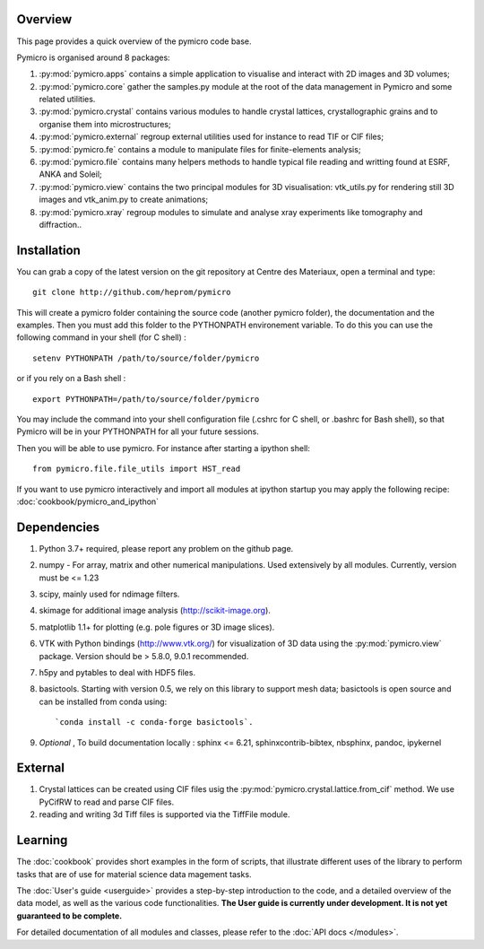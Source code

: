 Overview
========

This page provides a quick overview of the pymicro code base.

Pymicro is organised around 8 packages:

1. :py:mod:`pymicro.apps` contains a simple application to visualise and interact 
   with 2D images and 3D volumes;
2. :py:mod:`pymicro.core` gather the samples.py module at the root of the data
   management in Pymicro and some related utilities.
3. :py:mod:`pymicro.crystal` contains various modules to handle crystal lattices,
   crystallographic grains and to organise them into microstructures;
4. :py:mod:`pymicro.external` regroup external utilities used for instance to
   read TIF or CIF files;
5. :py:mod:`pymicro.fe` contains a module to manipulate files for finite-elements
   analysis;
6. :py:mod:`pymicro.file` contains many helpers methods to handle typical file
   reading and writting found at ESRF, ANKA and Soleil;
7. :py:mod:`pymicro.view` contains the two principal modules for 3D visualisation:
   vtk_utils.py for rendering still 3D images and vtk_anim.py to create 
   animations;
8. :py:mod:`pymicro.xray` regroup modules to simulate and analyse xray experiments like tomography and
   diffraction..

Installation
============

You can grab a copy of the latest version on the git repository at Centre des 
Materiaux, open a terminal and type:

::

  git clone http://github.com/heprom/pymicro

This will create a pymicro folder containing the source code (another pymicro 
folder), the documentation and the examples. Then you must add this folder to 
the PYTHONPATH environement variable. To do this you can use the following 
command in your shell (for C shell) :

::

  setenv PYTHONPATH /path/to/source/folder/pymicro

or if you rely on a Bash shell : 

::

  export PYTHONPATH=/path/to/source/folder/pymicro

You may include the command into your shell configuration file (.cshrc for C 
shell, or .bashrc for Bash shell), so that Pymicro will be in your PYTHONPATH 
for all your future sessions. 

Then you will be able to use pymicro. For instance  after starting a ipython 
shell:

::

  from pymicro.file.file_utils import HST_read

If you want to use pymicro interactively and import all modules at ipython 
startup you may apply the following recipe: :doc:`cookbook/pymicro_and_ipython`

Dependencies
============

1. Python 3.7+ required, please report any problem on
   the github page.
2. numpy - For array, matrix and other numerical manipulations. Used extensively
   by all modules. Currently, version must be <= 1.23
3. scipy, mainly used for ndimage filters.
4. skimage for additional image analysis (http://scikit-image.org).
5. matplotlib 1.1+ for plotting (e.g. pole figures or 3D image slices).
6. VTK with Python bindings (http://www.vtk.org/) for visualization of
   3D data using the :py:mod:`pymicro.view` package. Version should be 
   > 5.8.0, 9.0.1 recommended.
7. h5py and pytables to deal with HDF5 files.
8. basictools. Starting with version 0.5, we rely on this library to support mesh data; 
   basictools is open source and can be installed from conda using:

   ::

      `conda install -c conda-forge basictools`.

9. *Optional* , To build documentation locally : sphinx <= 6.21, 
   sphinxcontrib-bibtex, nbsphinx, pandoc, ipykernel

External
========

1. Crystal lattices can be created using CIF files usig the 
   :py:mod:`pymicro.crystal.lattice.from_cif` method. We use PyCifRW to read and
   parse CIF files.
2. reading and writing 3d Tiff files is supported via the TiffFile module.


Learning
========

The :doc:`cookbook` provides short examples in the form of scripts, that
illustrate different uses of the library to perform tasks that are of use for
material science data magement tasks. 

The :doc:`User's guide <userguide>` provides a step-by-step introduction to the code, and a
detailed overview of the data model, as well as the various code functionalities.
**The User guide is currently under development. It is not yet guaranteed to be
complete.**

For detailed documentation of all modules and classes, please refer to the
:doc:`API docs </modules>`.

